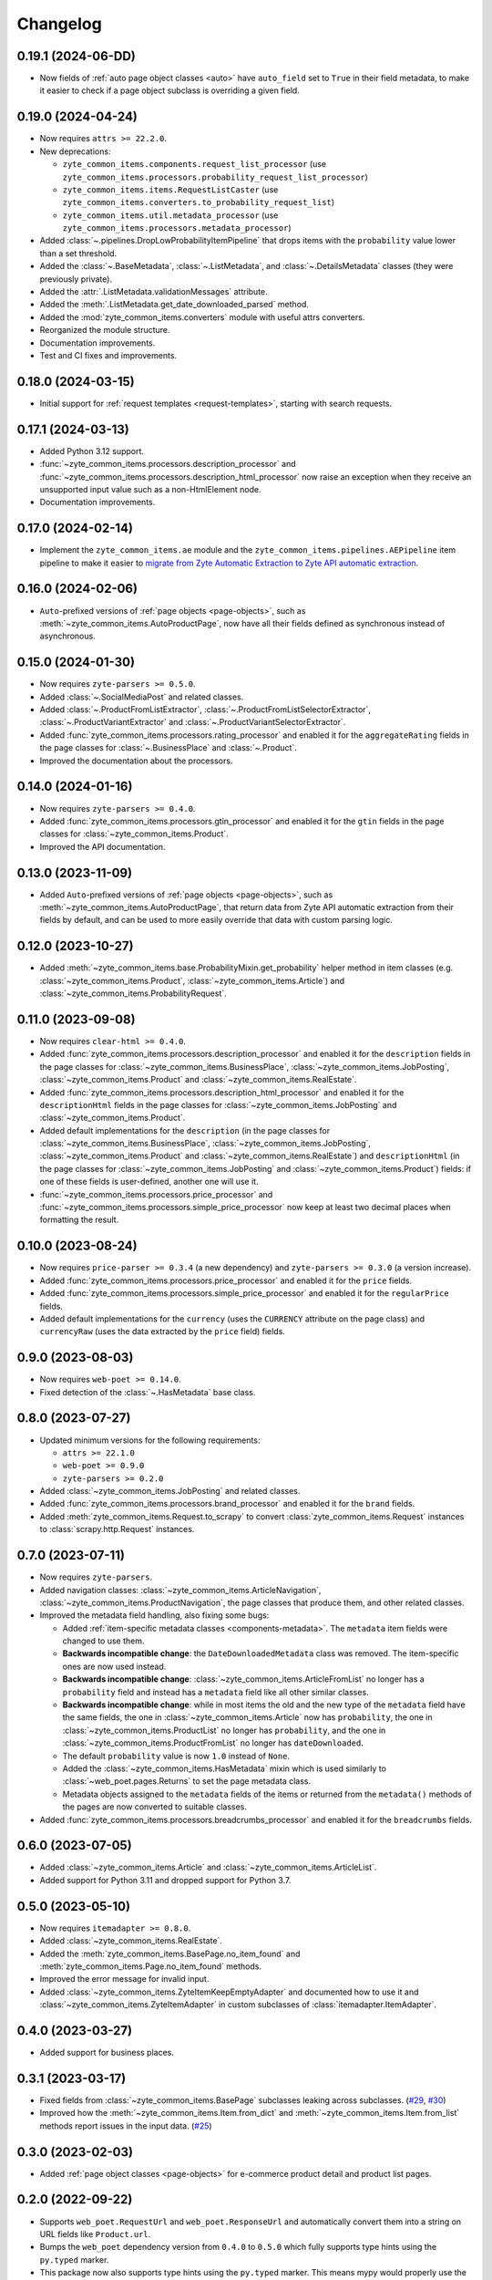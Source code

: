 =========
Changelog
=========

0.19.1 (2024-06-DD)
===================

* Now fields of :ref:`auto page object classes <auto>` have ``auto_field`` set
  to ``True`` in their field metadata, to make it easier to check if a page
  object subclass is overriding a given field.

0.19.0 (2024-04-24)
===================

* Now requires ``attrs >= 22.2.0``.

* New deprecations:

  * ``zyte_common_items.components.request_list_processor`` (use
    ``zyte_common_items.processors.probability_request_list_processor``)
  * ``zyte_common_items.items.RequestListCaster`` (use
    ``zyte_common_items.converters.to_probability_request_list``)
  * ``zyte_common_items.util.metadata_processor`` (use
    ``zyte_common_items.processors.metadata_processor``)

* Added :class:`~.pipelines.DropLowProbabilityItemPipeline` that drops items
  with the ``probability`` value lower than a set threshold.

* Added the :class:`~.BaseMetadata`, :class:`~.ListMetadata`, and
  :class:`~.DetailsMetadata` classes (they were previously private).

* Added the :attr:`.ListMetadata.validationMessages` attribute.

* Added the :meth:`.ListMetadata.get_date_downloaded_parsed` method.

* Added the :mod:`zyte_common_items.converters` module with useful attrs
  converters.

* Reorganized the module structure.

* Documentation improvements.

* Test and CI fixes and improvements.

0.18.0 (2024-03-15)
===================

* Initial support for :ref:`request templates <request-templates>`, starting
  with search requests.

0.17.1 (2024-03-13)
===================

* Added Python 3.12 support.

* :func:`~zyte_common_items.processors.description_processor` and
  :func:`~zyte_common_items.processors.description_html_processor` now
  raise an exception when they receive an unsupported input value such as a
  non-HtmlElement node.

* Documentation improvements.

0.17.0 (2024-02-14)
===================

* Implement the ``zyte_common_items.ae`` module and the
  ``zyte_common_items.pipelines.AEPipeline`` item pipeline to make it easier to
  `migrate from Zyte Automatic Extraction to Zyte API automatic extraction
  <https://docs.zyte.com/zyte-api/migration/zyte/autoextract.html>`_.


0.16.0 (2024-02-06)
===================

* ``Auto``-prefixed versions of :ref:`page objects <page-objects>`, such as
  :meth:`~zyte_common_items.AutoProductPage`, now have all their fields defined
  as synchronous instead of asynchronous.

0.15.0 (2024-01-30)
===================

* Now requires ``zyte-parsers >= 0.5.0``.

* Added :class:`~.SocialMediaPost` and related classes.

* Added :class:`~.ProductFromListExtractor`,
  :class:`~.ProductFromListSelectorExtractor`,
  :class:`~.ProductVariantExtractor` and
  :class:`~.ProductVariantSelectorExtractor`.

* Added :func:`zyte_common_items.processors.rating_processor` and enabled it
  for the ``aggregateRating`` fields in the page classes for
  :class:`~.BusinessPlace` and :class:`~.Product`.

* Improved the documentation about the processors.

0.14.0 (2024-01-16)
===================

* Now requires ``zyte-parsers >= 0.4.0``.

* Added :func:`zyte_common_items.processors.gtin_processor` and enabled it for
  the ``gtin`` fields in the page classes for
  :class:`~zyte_common_items.Product`.

* Improved the API documentation.

0.13.0 (2023-11-09)
===================

* Added ``Auto``-prefixed versions of :ref:`page objects <page-objects>`, such
  as :meth:`~zyte_common_items.AutoProductPage`, that return data from Zyte API
  automatic extraction from their fields by default, and can be used to more
  easily override that data with custom parsing logic.


0.12.0 (2023-10-27)
===================

* Added :meth:`~zyte_common_items.base.ProbabilityMixin.get_probability` helper
  method in item classes (e.g. :class:`~zyte_common_items.Product`,
  :class:`~zyte_common_items.Article`) and
  :class:`~zyte_common_items.ProbabilityRequest`.


0.11.0 (2023-09-08)
===================

* Now requires ``clear-html >= 0.4.0``.

* Added :func:`zyte_common_items.processors.description_processor` and enabled
  it for the ``description`` fields in the page classes for
  :class:`~zyte_common_items.BusinessPlace`,
  :class:`~zyte_common_items.JobPosting`, :class:`~zyte_common_items.Product`
  and :class:`~zyte_common_items.RealEstate`.

* Added :func:`zyte_common_items.processors.description_html_processor` and
  enabled it for the ``descriptionHtml`` fields in the page classes for
  :class:`~zyte_common_items.JobPosting` and
  :class:`~zyte_common_items.Product`.

* Added default implementations for the ``description`` (in the page classes
  for :class:`~zyte_common_items.BusinessPlace`,
  :class:`~zyte_common_items.JobPosting`, :class:`~zyte_common_items.Product`
  and :class:`~zyte_common_items.RealEstate`) and ``descriptionHtml`` (in the
  page classes for :class:`~zyte_common_items.JobPosting` and
  :class:`~zyte_common_items.Product`) fields: if one of these fields is
  user-defined, another one will use it.

* :func:`~zyte_common_items.processors.price_processor` and
  :func:`~zyte_common_items.processors.simple_price_processor` now keep at
  least two decimal places when formatting the result.


0.10.0 (2023-08-24)
===================

* Now requires ``price-parser >= 0.3.4`` (a new dependency) and
  ``zyte-parsers >= 0.3.0`` (a version increase).

* Added :func:`zyte_common_items.processors.price_processor` and enabled
  it for the ``price`` fields.

* Added :func:`zyte_common_items.processors.simple_price_processor` and enabled
  it for the ``regularPrice`` fields.

* Added default implementations for the ``currency`` (uses the ``CURRENCY``
  attribute on the page class) and ``currencyRaw`` (uses the data extracted by
  the ``price`` field) fields.

0.9.0 (2023-08-03)
==================

* Now requires ``web-poet >= 0.14.0``.

* Fixed detection of the :class:`~.HasMetadata` base class.

0.8.0 (2023-07-27)
==================

* Updated minimum versions for the following requirements:

  * ``attrs >= 22.1.0``
  * ``web-poet >= 0.9.0``
  * ``zyte-parsers >= 0.2.0``

* Added :class:`~zyte_common_items.JobPosting` and related classes.

* Added :func:`zyte_common_items.processors.brand_processor` and enabled
  it for the ``brand`` fields.

* Added :meth:`zyte_common_items.Request.to_scrapy` to convert
  :class:`zyte_common_items.Request` instances to :class:`scrapy.http.Request`
  instances.

0.7.0 (2023-07-11)
==================

* Now requires ``zyte-parsers``.

* Added navigation classes: :class:`~zyte_common_items.ArticleNavigation`,
  :class:`~zyte_common_items.ProductNavigation`, the page classes that produce
  them, and other related classes.

* Improved the metadata field handling, also fixing some bugs:

  * Added :ref:`item-specific metadata classes <components-metadata>`. The
    ``metadata`` item fields were changed to use them.
  * **Backwards incompatible change**: the ``DateDownloadedMetadata`` class was
    removed. The item-specific ones are now used instead.
  * **Backwards incompatible change**:
    :class:`~zyte_common_items.ArticleFromList` no longer has a ``probability``
    field and instead has a ``metadata`` field like all other similar classes.
  * **Backwards incompatible change**: while in most items the old and the new
    type of the ``metadata`` field have the same fields, the one in
    :class:`~zyte_common_items.Article` now has ``probability``, the one in
    :class:`~zyte_common_items.ProductList` no longer has ``probability``, and
    the one in :class:`~zyte_common_items.ProductFromList` no longer has
    ``dateDownloaded``.
  * The default ``probability`` value is now ``1.0`` instead of ``None``.
  * Added the :class:`~zyte_common_items.HasMetadata` mixin which is used
    similarly to :class:`~web_poet.pages.Returns` to set the page metadata
    class.
  * Metadata objects assigned to the ``metadata`` fields of the items or
    returned from the ``metadata()`` methods of the pages are now converted to
    suitable classes.

* Added :func:`zyte_common_items.processors.breadcrumbs_processor` and enabled
  it for the ``breadcrumbs`` fields.

0.6.0 (2023-07-05)
==================

* Added :class:`~zyte_common_items.Article` and
  :class:`~zyte_common_items.ArticleList`.

* Added support for Python 3.11 and dropped support for Python 3.7.

0.5.0 (2023-05-10)
==================

* Now requires ``itemadapter >= 0.8.0``.

* Added :class:`~zyte_common_items.RealEstate`.

* Added the :meth:`zyte_common_items.BasePage.no_item_found` and
  :meth:`zyte_common_items.Page.no_item_found` methods.

* Improved the error message for invalid input.

* Added :class:`~zyte_common_items.ZyteItemKeepEmptyAdapter` and documented how
  to use it and :class:`~zyte_common_items.ZyteItemAdapter` in custom
  subclasses of :class:`itemadapter.ItemAdapter`.

0.4.0 (2023-03-27)
==================

* Added support for business places.


0.3.1 (2023-03-17)
==================

* Fixed fields from :class:`~zyte_common_items.BasePage` subclasses leaking
  across subclasses.
  (`#29 <https://github.com/zytedata/zyte-common-items/pull/29>`_,
  `#30 <https://github.com/zytedata/zyte-common-items/pull/30>`_)

* Improved how the :meth:`~zyte_common_items.Item.from_dict` and
  :meth:`~zyte_common_items.Item.from_list` methods report issues in the input
  data. (`#25 <https://github.com/zytedata/zyte-common-items/pull/25>`_)


0.3.0 (2023-02-03)
==================

* Added :ref:`page object classes <page-objects>` for e-commerce product detail
  and product list pages.


0.2.0 (2022-09-22)
==================

* Supports ``web_poet.RequestUrl`` and ``web_poet.ResponseUrl`` and
  automatically convert them into a string on URL fields like
  ``Product.url``.
* Bumps the ``web_poet`` dependency version from ``0.4.0`` to ``0.5.0``
  which fully supports type hints using the ``py.typed`` marker.
* This package now also supports type hints using the ``py.typed`` marker.
  This means mypy would properly use the type annotations in the items
  when using it in your project.
* Minor improvements in tests and annotations.


0.1.0 (2022-07-29)
==================

Initial release.
